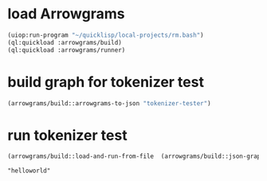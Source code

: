* load Arrowgrams
#+name: runner
#+begin_src lisp :results output
  (uiop:run-program "~/quicklisp/local-projects/rm.bash")
  (ql:quickload :arrowgrams/build)
  (ql:quickload :arrowgrams/runner)
#+end_src

* build graph for tokenizer test
#+name: runner
#+begin_src lisp :results output
  (arrowgrams/build::arrowgrams-to-json "tokenizer-tester")
#+end_src

* run tokenizer test
#+name: runner
#+begin_src lisp :results output
  (arrowgrams/build::load-and-run-from-file  (arrowgrams/build::json-graph-path "helloworld"))
#+end_src


#+RESULTS: runner
: "helloworld"
